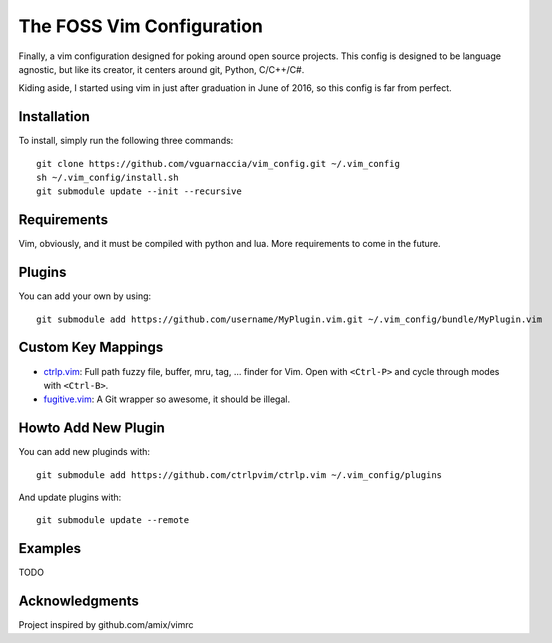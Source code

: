 ==========================
The FOSS Vim Configuration
==========================

Finally, a vim configuration designed for poking around open source projects. This config is designed to be language agnostic, but like its creator, it centers around git, Python, C/C++/C#.

Kiding aside, I started using vim in just after graduation in June of 2016, so this config is far from perfect.

Installation
============

To install, simply run the following three commands::

  git clone https://github.com/vguarnaccia/vim_config.git ~/.vim_config
  sh ~/.vim_config/install.sh
  git submodule update --init --recursive

Requirements
============

Vim, obviously, and it must be compiled with python and lua. More requirements to come in the future.

Plugins
=======

You can add your own by using::

  git submodule add https://github.com/username/MyPlugin.vim.git ~/.vim_config/bundle/MyPlugin.vim

Custom Key Mappings
===================

- `ctrlp.vim`_: Full path fuzzy file, buffer, mru, tag, ... finder for Vim. Open with ``<Ctrl-P>`` and cycle through modes with ``<Ctrl-B>``.

- `fugitive.vim`_: A Git wrapper so awesome, it should be illegal.

Howto Add New Plugin
====================

You can add new pluginds with::

  git submodule add https://github.com/ctrlpvim/ctrlp.vim ~/.vim_config/plugins

And update plugins with::

  git submodule update --remote

Examples
========

TODO

Acknowledgments
===============

Project inspired by github.com/amix/vimrc

.. _YouCompleteMe: https://github.com/Valloric/YouCompleteMe
.. _ctrlp.vim: https://github.com/ctrlpvim/ctrlp.vim
.. _fugitive.vim: https://github.com/tpope/vim-fugitive
